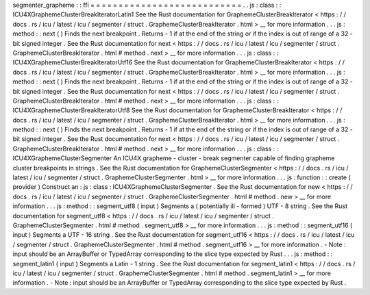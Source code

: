 segmenter_grapheme
:
:
ffi
=
=
=
=
=
=
=
=
=
=
=
=
=
=
=
=
=
=
=
=
=
=
=
=
=
=
=
.
.
js
:
class
:
:
ICU4XGraphemeClusterBreakIteratorLatin1
See
the
Rust
documentation
for
GraphemeClusterBreakIterator
<
https
:
/
/
docs
.
rs
/
icu
/
latest
/
icu
/
segmenter
/
struct
.
GraphemeClusterBreakIterator
.
html
>
__
for
more
information
.
.
.
js
:
method
:
:
next
(
)
Finds
the
next
breakpoint
.
Returns
-
1
if
at
the
end
of
the
string
or
if
the
index
is
out
of
range
of
a
32
-
bit
signed
integer
.
See
the
Rust
documentation
for
next
<
https
:
/
/
docs
.
rs
/
icu
/
latest
/
icu
/
segmenter
/
struct
.
GraphemeClusterBreakIterator
.
html
#
method
.
next
>
__
for
more
information
.
.
.
js
:
class
:
:
ICU4XGraphemeClusterBreakIteratorUtf16
See
the
Rust
documentation
for
GraphemeClusterBreakIterator
<
https
:
/
/
docs
.
rs
/
icu
/
latest
/
icu
/
segmenter
/
struct
.
GraphemeClusterBreakIterator
.
html
>
__
for
more
information
.
.
.
js
:
method
:
:
next
(
)
Finds
the
next
breakpoint
.
Returns
-
1
if
at
the
end
of
the
string
or
if
the
index
is
out
of
range
of
a
32
-
bit
signed
integer
.
See
the
Rust
documentation
for
next
<
https
:
/
/
docs
.
rs
/
icu
/
latest
/
icu
/
segmenter
/
struct
.
GraphemeClusterBreakIterator
.
html
#
method
.
next
>
__
for
more
information
.
.
.
js
:
class
:
:
ICU4XGraphemeClusterBreakIteratorUtf8
See
the
Rust
documentation
for
GraphemeClusterBreakIterator
<
https
:
/
/
docs
.
rs
/
icu
/
latest
/
icu
/
segmenter
/
struct
.
GraphemeClusterBreakIterator
.
html
>
__
for
more
information
.
.
.
js
:
method
:
:
next
(
)
Finds
the
next
breakpoint
.
Returns
-
1
if
at
the
end
of
the
string
or
if
the
index
is
out
of
range
of
a
32
-
bit
signed
integer
.
See
the
Rust
documentation
for
next
<
https
:
/
/
docs
.
rs
/
icu
/
latest
/
icu
/
segmenter
/
struct
.
GraphemeClusterBreakIterator
.
html
#
method
.
next
>
__
for
more
information
.
.
.
js
:
class
:
:
ICU4XGraphemeClusterSegmenter
An
ICU4X
grapheme
-
cluster
-
break
segmenter
capable
of
finding
grapheme
cluster
breakpoints
in
strings
.
See
the
Rust
documentation
for
GraphemeClusterSegmenter
<
https
:
/
/
docs
.
rs
/
icu
/
latest
/
icu
/
segmenter
/
struct
.
GraphemeClusterSegmenter
.
html
>
__
for
more
information
.
.
.
js
:
function
:
:
create
(
provider
)
Construct
an
:
js
:
class
:
ICU4XGraphemeClusterSegmenter
.
See
the
Rust
documentation
for
new
<
https
:
/
/
docs
.
rs
/
icu
/
latest
/
icu
/
segmenter
/
struct
.
GraphemeClusterSegmenter
.
html
#
method
.
new
>
__
for
more
information
.
.
.
js
:
method
:
:
segment_utf8
(
input
)
Segments
a
(
potentially
ill
-
formed
)
UTF
-
8
string
.
See
the
Rust
documentation
for
segment_utf8
<
https
:
/
/
docs
.
rs
/
icu
/
latest
/
icu
/
segmenter
/
struct
.
GraphemeClusterSegmenter
.
html
#
method
.
segment_utf8
>
__
for
more
information
.
.
.
js
:
method
:
:
segment_utf16
(
input
)
Segments
a
UTF
-
16
string
.
See
the
Rust
documentation
for
segment_utf16
<
https
:
/
/
docs
.
rs
/
icu
/
latest
/
icu
/
segmenter
/
struct
.
GraphemeClusterSegmenter
.
html
#
method
.
segment_utf16
>
__
for
more
information
.
-
Note
:
input
should
be
an
ArrayBuffer
or
TypedArray
corresponding
to
the
slice
type
expected
by
Rust
.
.
.
js
:
method
:
:
segment_latin1
(
input
)
Segments
a
Latin
-
1
string
.
See
the
Rust
documentation
for
segment_latin1
<
https
:
/
/
docs
.
rs
/
icu
/
latest
/
icu
/
segmenter
/
struct
.
GraphemeClusterSegmenter
.
html
#
method
.
segment_latin1
>
__
for
more
information
.
-
Note
:
input
should
be
an
ArrayBuffer
or
TypedArray
corresponding
to
the
slice
type
expected
by
Rust
.
